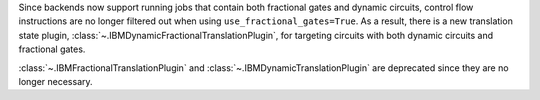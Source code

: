 Since backends now support running jobs that contain both fractional gates and dynamic circuits, control flow 
instructions are no longer filtered out when using ``use_fractional_gates=True``. As a result, there is a new translation state plugin, 
:class:`~.IBMDynamicFractionalTranslationPlugin`, for targeting circuits with both 
dynamic circuits and fractional gates.

:class:`~.IBMFractionalTranslationPlugin` and :class:`~.IBMDynamicTranslationPlugin` are deprecated 
since they are no longer necessary.